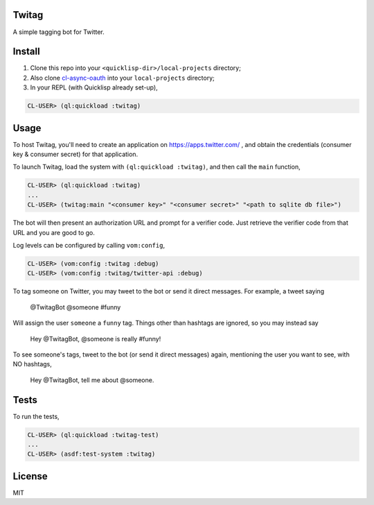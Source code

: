 ######
Twitag
######

A simple tagging bot for Twitter.

#######
Install
#######

1. Clone this repo into your ``<quicklisp-dir>/local-projects`` directory;

2. Also clone `cl-async-oauth`_ into your ``local-projects`` directory;

3. In your REPL (with Quicklisp already set-up),

.. code-block:: lisp

    CL-USER> (ql:quickload :twitag)

.. _cl-async-oauth: https://github.com/l04m33/cl-async-oauth

#####
Usage
#####

To host Twitag, you'll need to create an application on https://apps.twitter.com/ ,
and obtain the credentials (consumer key & consumer secret) for that application.

To launch Twitag, load the system with ``(ql:quickload :twitag)``, and then call
the ``main`` function,

.. code-block:: lisp

    CL-USER> (ql:quickload :twitag)
    ...
    CL-USER> (twitag:main "<consumer key>" "<consumer secret>" "<path to sqlite db file>")

The bot will then present an authorization URL and prompt for a verifier code.
Just retrieve the verifier code from that URL and you are good to go.

Log levels can be configured by calling ``vom:config``,

.. code-block:: lisp

    CL-USER> (vom:config :twitag :debug)
    CL-USER> (vom:config :twitag/twitter-api :debug)

To tag someone on Twitter, you may tweet to the bot or send it direct messages.
For example, a tweet saying

    @TwitagBot @someone #funny

Will assign the user ``someone`` a ``funny`` tag. Things other than hashtags are
ignored, so you may instead say

    Hey @TwitagBot, @someone is really #funny!

To see someone's tags, tweet to the bot (or send it direct messages) again, mentioning
the user you want to see, with NO hashtags,

    Hey @TwitagBot, tell me about @someone.

#####
Tests
#####

To run the tests,

.. code-block:: lisp

    CL-USER> (ql:quickload :twitag-test)
    ...
    CL-USER> (asdf:test-system :twitag)

#######
License
#######

MIT
